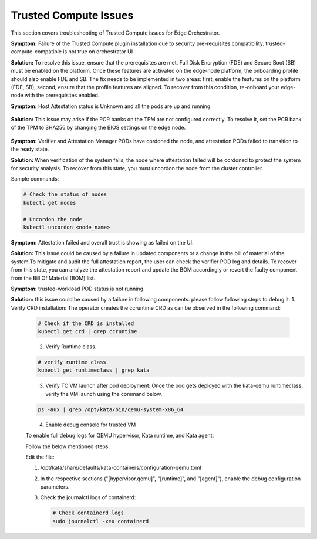 Trusted Compute Issues
======================

This section covers troubleshooting of Trusted Compute issues for Edge Orchestrator.
  

**Symptom:** Failure of the Trusted Compute plugin installation due to security pre-requisites compatibility. trusted-compute-compatible is not true on orchestrator UI


**Solution:** To resolve this issue, ensure that the prerequisites are met. Full Disk Encryption (FDE) and Secure Boot (SB) must be enabled on the platform. Once these features are activated on the edge-node platform, the onboarding profile should also enable FDE and SB.
The fix needs to be implemented in two areas: first, enable the features on the platform (FDE, SB); second, ensure that the profile features are aligned. To recover from this condition, re-onboard your edge-node with the prerequisites enabled.



**Symptom:** Host Attestation status is Unknown and all the pods are up and running.

 .. figure:: images/Attestation_status_unknown.png
  :alt: Host Attestation Unknown


**Solution:** This issue may arise if the PCR banks on the TPM are not configured correctly. To resolve it, set the PCR bank of the TPM to SHA256 by changing the BIOS settings on the edge node.
 .. figure:: images/SHA256_sample_BIOS_Settings.png
  :alt: TPM PCR bank settings

**Symptom:** Verifier and Attestation Manager PODs have cordoned the node, and attestation PODs failed to transition to the ready state.


**Solution:** When verification of the system fails, the node where attestation failed will be cordoned to protect the system for security analysis.
To recover from this state, you must uncordon the node from the cluster controller.

Sample commands:

.. code-block:: bash

   # Check the status of nodes
   kubectl get nodes

   # Uncordon the node
   kubectl uncordon <node_name>

**Symptom:** Attestation failed and overall trust is showing as failed on the UI.

**Solution:** This issue could be caused by a failure in updated components or a change in the bill of material of the system.To mitigate and audit the full attestation report, the user can check the verifier POD log and details. To recover from this state, you can analyze the attestation report and update the BOM accordingly or revert the faulty component from the Bill Of Material (BOM) list.

**Symptom:** trusted-workload POD status is not running.

**Solution:** this issue could be caused by a failure in following components. please follow following steps to debug it.
1. Verify CRD installation: The operator creates the ccruntime CRD as can be observed in the following command:

   .. code-block:: bash

      # Check if the CRD is installed
      kubectl get crd | grep ccruntime

   .. figure:: images/tc-wl-crd-installation.png
      :align: left
      :width: 750px
      :alt: verify CRD installation

2. Verify Runtime class.

   .. code-block:: bash

      # verify runtime class
      kubectl get runtimeclass | grep kata

   .. figure:: images/tc-wl-runtime-class-installation.png
      :align: left
      :width: 750px
      :alt: verify Runtime class
    

3. Verify TC VM launch after pod deployment: Once the pod gets deployed with the kata-qemu runtimeclass, verify the VM launch using the command below.

   .. code-block:: bash

      ps -aux | grep /opt/kata/bin/qemu-system-x86_64

   .. figure:: images/tc-vm-debug.png
      :align: left
      :width: 750px
      :alt: tc vm debug

4. Enable debug console for trusted VM

   To enable full debug logs for QEMU hypervisor, Kata runtime, and Kata agent:

   Follow the below mentioned steps.

   Edit the file:
   
   1. /opt/kata/share/defaults/kata-containers/configuration-qemu.toml

   2. In the respective sections ("[hypervisor.qemu]", "[runtime]", and "[agent]"), enable the debug configuration parameters.

   3. Check the journalctl logs of containerd:

      .. code-block:: bash

         # Check containerd logs
         sudo journalctl -xeu containerd
